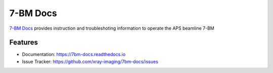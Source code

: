 =========
7-BM Docs
=========


`7-BM Docs <https://2bm-docs.readthedocs.io>`_ provides instruction and troubleshoting information to operate the APS beamline 7-BM


Features
--------

* Documentation: https://7bm-docs.readthedocs.io
* Issue Tracker: https://github.com/xray-imaging/7bm-docs/issues



